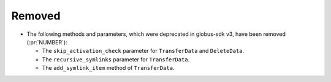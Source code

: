 Removed
-------

- The following methods and parameters, which were deprecated in globus-sdk v3,
  have been removed (:pr:`NUMBER`):

  - The ``skip_activation_check`` parameter for ``TransferData`` and ``DeleteData``.
  - The ``recursive_symlinks`` parameter for ``TransferData``.
  - The ``add_symlink_item`` method of ``TransferData``.
